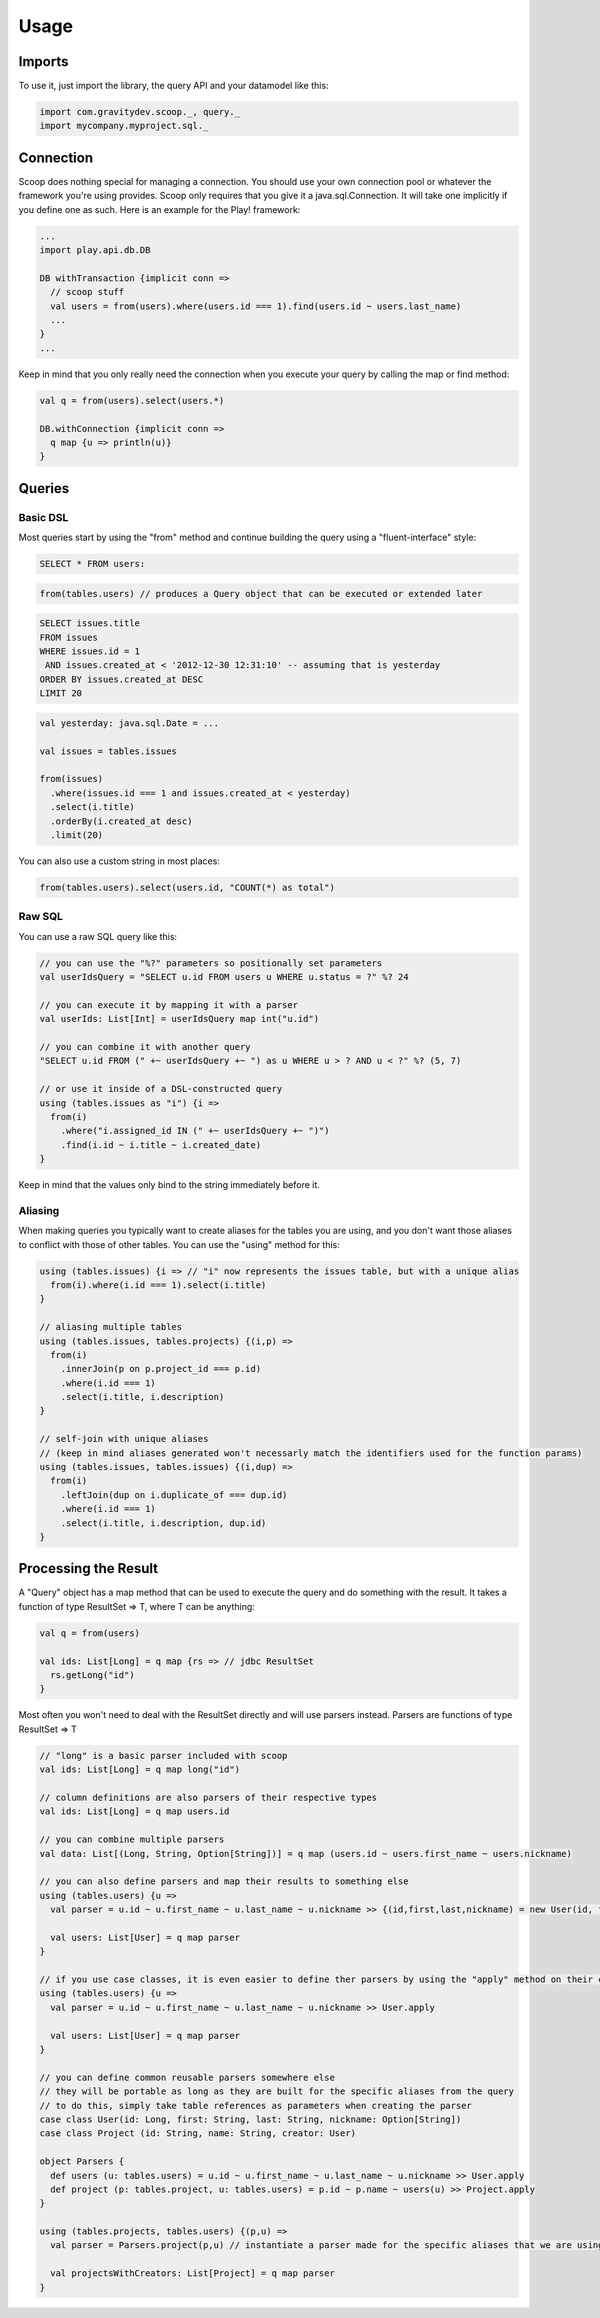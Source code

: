 .. _usage:

Usage
=====

Imports
-------

To use it, just import the library, the query API and your datamodel like this:

.. code-block:: scala

  import com.gravitydev.scoop._, query._
  import mycompany.myproject.sql._

Connection
----------

Scoop does nothing special for managing a connection. You should use your own connection pool or whatever the framework you're using provides. 
Scoop only requires that you give it a java.sql.Connection. It will take one implicitly if you define one as such. Here is an example for the Play! framework:

.. code-block:: scala

  ...
  import play.api.db.DB

  DB withTransaction {implicit conn => 
    // scoop stuff
    val users = from(users).where(users.id === 1).find(users.id ~ users.last_name)
    ...
  }
  ...

Keep in mind that you only really need the connection when you execute your query by calling the map or find method:

.. code-block:: scala

  val q = from(users).select(users.*)

  DB.withConnection {implicit conn =>
    q map {u => println(u)}
  }

Queries
-------

Basic DSL
'''''''''

Most queries start by using the "from" method and continue building the query using a "fluent-interface" style:

.. code-block:: sql

  SELECT * FROM users:

.. code-block:: scala

  from(tables.users) // produces a Query object that can be executed or extended later

.. code-block:: sql

  SELECT issues.title 
  FROM issues 
  WHERE issues.id = 1 
   AND issues.created_at < '2012-12-30 12:31:10' -- assuming that is yesterday
  ORDER BY issues.created_at DESC
  LIMIT 20

.. code-block:: scala

  val yesterday: java.sql.Date = ...

  val issues = tables.issues

  from(issues)
    .where(issues.id === 1 and issues.created_at < yesterday)
    .select(i.title)
    .orderBy(i.created_at desc)
    .limit(20)

You can also use a custom string in most places:

.. code-block:: scala

  from(tables.users).select(users.id, "COUNT(*) as total")

Raw SQL
'''''''

You can use a raw SQL query like this:

.. code-block:: scala

  // you can use the "%?" parameters so positionally set parameters
  val userIdsQuery = "SELECT u.id FROM users u WHERE u.status = ?" %? 24

  // you can execute it by mapping it with a parser
  val userIds: List[Int] = userIdsQuery map int("u.id")

  // you can combine it with another query
  "SELECT u.id FROM (" +~ userIdsQuery +~ ") as u WHERE u > ? AND u < ?" %? (5, 7)

  // or use it inside of a DSL-constructed query
  using (tables.issues as "i") {i =>
    from(i)
      .where("i.assigned_id IN (" +~ userIdsQuery +~ ")")
      .find(i.id ~ i.title ~ i.created_date)
  }

Keep in mind that the values only bind to the string immediately before it.

Aliasing
''''''''

When making queries you typically want to create aliases for the tables you are using, and you don't want those aliases to conflict with those of other tables.
You can use the "using" method for this:

.. code-block:: scala

  using (tables.issues) {i => // "i" now represents the issues table, but with a unique alias
    from(i).where(i.id === 1).select(i.title)
  }

  // aliasing multiple tables
  using (tables.issues, tables.projects) {(i,p) =>
    from(i)
      .innerJoin(p on p.project_id === p.id)
      .where(i.id === 1)
      .select(i.title, i.description)
  }

  // self-join with unique aliases 
  // (keep in mind aliases generated won't necessarly match the identifiers used for the function params)
  using (tables.issues, tables.issues) {(i,dup) => 
    from(i)
      .leftJoin(dup on i.duplicate_of === dup.id)
      .where(i.id === 1)
      .select(i.title, i.description, dup.id)
  }

Processing the Result
---------------------

A "Query" object has a map method that can be used to execute the query and do something with the result. It takes a function of type ResultSet => T, where T can be anything:

.. code-block:: scala

  val q = from(users)

  val ids: List[Long] = q map {rs => // jdbc ResultSet
    rs.getLong("id")
  }

Most often you won't need to deal with the ResultSet directly and will use parsers instead. Parsers are functions of type ResultSet => T

.. code-block:: scala

  // "long" is a basic parser included with scoop
  val ids: List[Long] = q map long("id")

  // column definitions are also parsers of their respective types
  val ids: List[Long] = q map users.id

  // you can combine multiple parsers
  val data: List[(Long, String, Option[String])] = q map (users.id ~ users.first_name ~ users.nickname)

  // you can also define parsers and map their results to something else
  using (tables.users) {u =>
    val parser = u.id ~ u.first_name ~ u.last_name ~ u.nickname >> {(id,first,last,nickname) = new User(id, first, last, nickname)}
    
    val users: List[User] = q map parser
  }

  // if you use case classes, it is even easier to define ther parsers by using the "apply" method on their companion object
  using (tables.users) {u =>
    val parser = u.id ~ u.first_name ~ u.last_name ~ u.nickname >> User.apply
    
    val users: List[User] = q map parser
  }

  // you can define common reusable parsers somewhere else
  // they will be portable as long as they are built for the specific aliases from the query
  // to do this, simply take table references as parameters when creating the parser
  case class User(id: Long, first: String, last: String, nickname: Option[String])
  case class Project (id: String, name: String, creator: User)

  object Parsers {
    def users (u: tables.users) = u.id ~ u.first_name ~ u.last_name ~ u.nickname >> User.apply
    def project (p: tables.project, u: tables.users) = p.id ~ p.name ~ users(u) >> Project.apply
  }

  using (tables.projects, tables.users) {(p,u) =>
    val parser = Parsers.project(p,u) // instantiate a parser made for the specific aliases that we are using
    
    val projectsWithCreators: List[Project] = q map parser
  }

